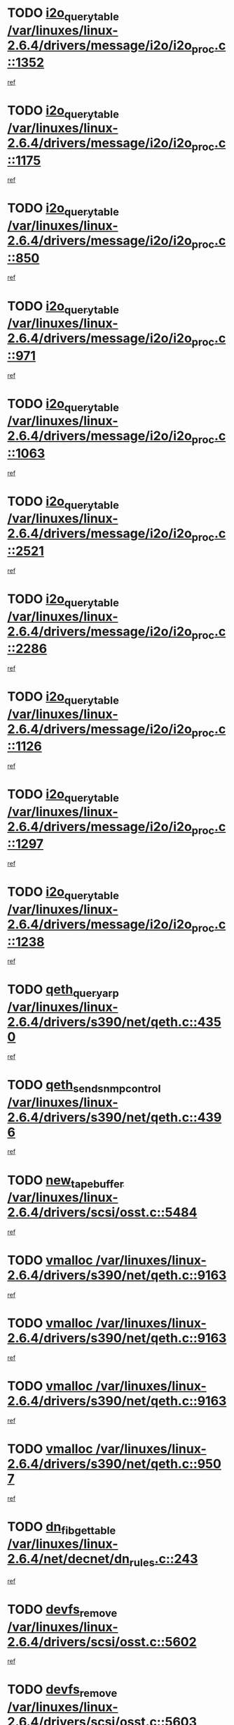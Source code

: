 * TODO [[view:/var/linuxes/linux-2.6.4/drivers/message/i2o/i2o_proc.c::face=ovl-face1::linb=1352::colb=9::cole=24][i2o_query_table /var/linuxes/linux-2.6.4/drivers/message/i2o/i2o_proc.c::1352]]
[[view:/var/linuxes/linux-2.6.4/drivers/message/i2o/i2o_proc.c::face=ovl-face2::linb=1349::colb=1::cole=10][ref]]
* TODO [[view:/var/linuxes/linux-2.6.4/drivers/message/i2o/i2o_proc.c::face=ovl-face1::linb=1175::colb=9::cole=24][i2o_query_table /var/linuxes/linux-2.6.4/drivers/message/i2o/i2o_proc.c::1175]]
[[view:/var/linuxes/linux-2.6.4/drivers/message/i2o/i2o_proc.c::face=ovl-face2::linb=1172::colb=1::cole=10][ref]]
* TODO [[view:/var/linuxes/linux-2.6.4/drivers/message/i2o/i2o_proc.c::face=ovl-face1::linb=850::colb=9::cole=24][i2o_query_table /var/linuxes/linux-2.6.4/drivers/message/i2o/i2o_proc.c::850]]
[[view:/var/linuxes/linux-2.6.4/drivers/message/i2o/i2o_proc.c::face=ovl-face2::linb=847::colb=1::cole=10][ref]]
* TODO [[view:/var/linuxes/linux-2.6.4/drivers/message/i2o/i2o_proc.c::face=ovl-face1::linb=971::colb=9::cole=24][i2o_query_table /var/linuxes/linux-2.6.4/drivers/message/i2o/i2o_proc.c::971]]
[[view:/var/linuxes/linux-2.6.4/drivers/message/i2o/i2o_proc.c::face=ovl-face2::linb=969::colb=1::cole=10][ref]]
* TODO [[view:/var/linuxes/linux-2.6.4/drivers/message/i2o/i2o_proc.c::face=ovl-face1::linb=1063::colb=9::cole=24][i2o_query_table /var/linuxes/linux-2.6.4/drivers/message/i2o/i2o_proc.c::1063]]
[[view:/var/linuxes/linux-2.6.4/drivers/message/i2o/i2o_proc.c::face=ovl-face2::linb=1059::colb=1::cole=10][ref]]
* TODO [[view:/var/linuxes/linux-2.6.4/drivers/message/i2o/i2o_proc.c::face=ovl-face1::linb=2521::colb=9::cole=24][i2o_query_table /var/linuxes/linux-2.6.4/drivers/message/i2o/i2o_proc.c::2521]]
[[view:/var/linuxes/linux-2.6.4/drivers/message/i2o/i2o_proc.c::face=ovl-face2::linb=2518::colb=1::cole=10][ref]]
* TODO [[view:/var/linuxes/linux-2.6.4/drivers/message/i2o/i2o_proc.c::face=ovl-face1::linb=2286::colb=9::cole=24][i2o_query_table /var/linuxes/linux-2.6.4/drivers/message/i2o/i2o_proc.c::2286]]
[[view:/var/linuxes/linux-2.6.4/drivers/message/i2o/i2o_proc.c::face=ovl-face2::linb=2283::colb=1::cole=10][ref]]
* TODO [[view:/var/linuxes/linux-2.6.4/drivers/message/i2o/i2o_proc.c::face=ovl-face1::linb=1126::colb=9::cole=24][i2o_query_table /var/linuxes/linux-2.6.4/drivers/message/i2o/i2o_proc.c::1126]]
[[view:/var/linuxes/linux-2.6.4/drivers/message/i2o/i2o_proc.c::face=ovl-face2::linb=1123::colb=1::cole=10][ref]]
* TODO [[view:/var/linuxes/linux-2.6.4/drivers/message/i2o/i2o_proc.c::face=ovl-face1::linb=1297::colb=9::cole=24][i2o_query_table /var/linuxes/linux-2.6.4/drivers/message/i2o/i2o_proc.c::1297]]
[[view:/var/linuxes/linux-2.6.4/drivers/message/i2o/i2o_proc.c::face=ovl-face2::linb=1293::colb=1::cole=10][ref]]
* TODO [[view:/var/linuxes/linux-2.6.4/drivers/message/i2o/i2o_proc.c::face=ovl-face1::linb=1238::colb=9::cole=24][i2o_query_table /var/linuxes/linux-2.6.4/drivers/message/i2o/i2o_proc.c::1238]]
[[view:/var/linuxes/linux-2.6.4/drivers/message/i2o/i2o_proc.c::face=ovl-face2::linb=1235::colb=1::cole=10][ref]]
* TODO [[view:/var/linuxes/linux-2.6.4/drivers/s390/net/qeth.c::face=ovl-face1::linb=4350::colb=11::cole=24][qeth_queryarp /var/linuxes/linux-2.6.4/drivers/s390/net/qeth.c::4350]]
[[view:/var/linuxes/linux-2.6.4/drivers/s390/net/qeth.c::face=ovl-face2::linb=4319::colb=1::cole=10][ref]]
* TODO [[view:/var/linuxes/linux-2.6.4/drivers/s390/net/qeth.c::face=ovl-face1::linb=4396::colb=6::cole=28][qeth_send_snmp_control /var/linuxes/linux-2.6.4/drivers/s390/net/qeth.c::4396]]
[[view:/var/linuxes/linux-2.6.4/drivers/s390/net/qeth.c::face=ovl-face2::linb=4319::colb=1::cole=10][ref]]
* TODO [[view:/var/linuxes/linux-2.6.4/drivers/scsi/osst.c::face=ovl-face1::linb=5484::colb=10::cole=25][new_tape_buffer /var/linuxes/linux-2.6.4/drivers/scsi/osst.c::5484]]
[[view:/var/linuxes/linux-2.6.4/drivers/scsi/osst.c::face=ovl-face2::linb=5447::colb=1::cole=11][ref]]
* TODO [[view:/var/linuxes/linux-2.6.4/drivers/s390/net/qeth.c::face=ovl-face1::linb=9163::colb=23::cole=30][vmalloc /var/linuxes/linux-2.6.4/drivers/s390/net/qeth.c::9163]]
[[view:/var/linuxes/linux-2.6.4/drivers/s390/net/qeth.c::face=ovl-face2::linb=9142::colb=1::cole=10][ref]]
* TODO [[view:/var/linuxes/linux-2.6.4/drivers/s390/net/qeth.c::face=ovl-face1::linb=9163::colb=23::cole=30][vmalloc /var/linuxes/linux-2.6.4/drivers/s390/net/qeth.c::9163]]
[[view:/var/linuxes/linux-2.6.4/drivers/s390/net/qeth.c::face=ovl-face2::linb=9143::colb=1::cole=10][ref]]
* TODO [[view:/var/linuxes/linux-2.6.4/drivers/s390/net/qeth.c::face=ovl-face1::linb=9163::colb=23::cole=30][vmalloc /var/linuxes/linux-2.6.4/drivers/s390/net/qeth.c::9163]]
[[view:/var/linuxes/linux-2.6.4/drivers/s390/net/qeth.c::face=ovl-face2::linb=9154::colb=2::cole=11][ref]]
* TODO [[view:/var/linuxes/linux-2.6.4/drivers/s390/net/qeth.c::face=ovl-face1::linb=9507::colb=19::cole=26][vmalloc /var/linuxes/linux-2.6.4/drivers/s390/net/qeth.c::9507]]
[[view:/var/linuxes/linux-2.6.4/drivers/s390/net/qeth.c::face=ovl-face2::linb=9489::colb=1::cole=10][ref]]
* TODO [[view:/var/linuxes/linux-2.6.4/net/decnet/dn_rules.c::face=ovl-face1::linb=243::colb=12::cole=28][dn_fib_get_table /var/linuxes/linux-2.6.4/net/decnet/dn_rules.c::243]]
[[view:/var/linuxes/linux-2.6.4/net/decnet/dn_rules.c::face=ovl-face2::linb=216::colb=1::cole=10][ref]]
* TODO [[view:/var/linuxes/linux-2.6.4/drivers/scsi/osst.c::face=ovl-face1::linb=5602::colb=4::cole=16][devfs_remove /var/linuxes/linux-2.6.4/drivers/scsi/osst.c::5602]]
[[view:/var/linuxes/linux-2.6.4/drivers/scsi/osst.c::face=ovl-face2::linb=5597::colb=1::cole=11][ref]]
* TODO [[view:/var/linuxes/linux-2.6.4/drivers/scsi/osst.c::face=ovl-face1::linb=5603::colb=4::cole=16][devfs_remove /var/linuxes/linux-2.6.4/drivers/scsi/osst.c::5603]]
[[view:/var/linuxes/linux-2.6.4/drivers/scsi/osst.c::face=ovl-face2::linb=5597::colb=1::cole=11][ref]]
* TODO [[view:/var/linuxes/linux-2.6.4/drivers/s390/net/qeth.c::face=ovl-face1::linb=8282::colb=3::cole=22][qeth_softsetup_card /var/linuxes/linux-2.6.4/drivers/s390/net/qeth.c::8282]]
[[view:/var/linuxes/linux-2.6.4/drivers/s390/net/qeth.c::face=ovl-face2::linb=8214::colb=1::cole=10][ref]]
* TODO [[view:/var/linuxes/linux-2.6.4/drivers/pci/hotplug/cpci_hotplug_core.c::face=ovl-face1::linb=539::colb=6::cole=25][cpci_configure_slot /var/linuxes/linux-2.6.4/drivers/pci/hotplug/cpci_hotplug_core.c::539]]
[[view:/var/linuxes/linux-2.6.4/drivers/pci/hotplug/cpci_hotplug_core.c::face=ovl-face2::linb=506::colb=1::cole=10][ref]]
* TODO [[view:/var/linuxes/linux-2.6.4/drivers/s390/block/dcssblk.c::face=ovl-face1::linb=463::colb=1::cole=9][add_disk /var/linuxes/linux-2.6.4/drivers/s390/block/dcssblk.c::463]]
[[view:/var/linuxes/linux-2.6.4/drivers/s390/block/dcssblk.c::face=ovl-face2::linb=436::colb=1::cole=11][ref]]
* TODO [[view:/var/linuxes/linux-2.6.4/drivers/scsi/osst.c::face=ovl-face1::linb=5605::colb=3::cole=24][devfs_unregister_tape /var/linuxes/linux-2.6.4/drivers/scsi/osst.c::5605]]
[[view:/var/linuxes/linux-2.6.4/drivers/scsi/osst.c::face=ovl-face2::linb=5597::colb=1::cole=11][ref]]
* TODO [[view:/var/linuxes/linux-2.6.4/arch/um/drivers/ubd_kern.c::face=ovl-face1::linb=624::colb=1::cole=12][del_gendisk /var/linuxes/linux-2.6.4/arch/um/drivers/ubd_kern.c::624]]
[[view:/var/linuxes/linux-2.6.4/arch/um/drivers/ubd_kern.c::face=ovl-face2::linb=619::colb=2::cole=11][ref]]
* TODO [[view:/var/linuxes/linux-2.6.4/arch/um/drivers/ubd_kern.c::face=ovl-face1::linb=629::colb=2::cole=13][del_gendisk /var/linuxes/linux-2.6.4/arch/um/drivers/ubd_kern.c::629]]
[[view:/var/linuxes/linux-2.6.4/arch/um/drivers/ubd_kern.c::face=ovl-face2::linb=619::colb=2::cole=11][ref]]
* TODO [[view:/var/linuxes/linux-2.6.4/drivers/s390/char/raw3270.c::face=ovl-face1::linb=1225::colb=3::cole=19][tty3270_notifier /var/linuxes/linux-2.6.4/drivers/s390/char/raw3270.c::1225]]
[[view:/var/linuxes/linux-2.6.4/drivers/s390/char/raw3270.c::face=ovl-face2::linb=1221::colb=2::cole=11][ref]]
* TODO [[view:/var/linuxes/linux-2.6.4/drivers/pci/hotplug/cpci_hotplug_core.c::face=ovl-face1::linb=864::colb=2::cole=19][pci_hp_deregister /var/linuxes/linux-2.6.4/drivers/pci/hotplug/cpci_hotplug_core.c::864]]
[[view:/var/linuxes/linux-2.6.4/drivers/pci/hotplug/cpci_hotplug_core.c::face=ovl-face2::linb=857::colb=1::cole=10][ref]]
* TODO [[view:/var/linuxes/linux-2.6.4/drivers/pci/hotplug/cpci_hotplug_core.c::face=ovl-face1::linb=415::colb=12::cole=29][pci_hp_deregister /var/linuxes/linux-2.6.4/drivers/pci/hotplug/cpci_hotplug_core.c::415]]
[[view:/var/linuxes/linux-2.6.4/drivers/pci/hotplug/cpci_hotplug_core.c::face=ovl-face2::linb=406::colb=1::cole=10][ref]]
* TODO [[view:/var/linuxes/linux-2.6.4/drivers/s390/block/dcssblk.c::face=ovl-face1::linb=450::colb=6::cole=37][dcssblk_register_segment_device /var/linuxes/linux-2.6.4/drivers/s390/block/dcssblk.c::450]]
[[view:/var/linuxes/linux-2.6.4/drivers/s390/block/dcssblk.c::face=ovl-face2::linb=436::colb=1::cole=11][ref]]
* TODO [[view:/var/linuxes/linux-2.6.4/net/core/dev.c::face=ovl-face1::linb=2578::colb=9::cole=19][dev_ifsioc /var/linuxes/linux-2.6.4/net/core/dev.c::2578]]
[[view:/var/linuxes/linux-2.6.4/net/core/dev.c::face=ovl-face2::linb=2577::colb=3::cole=12][ref]]
* TODO [[view:/var/linuxes/linux-2.6.4/drivers/s390/net/qeth.c::face=ovl-face1::linb=8287::colb=4::cole=24][qeth_register_netdev /var/linuxes/linux-2.6.4/drivers/s390/net/qeth.c::8287]]
[[view:/var/linuxes/linux-2.6.4/drivers/s390/net/qeth.c::face=ovl-face2::linb=8214::colb=1::cole=10][ref]]
* TODO [[view:/var/linuxes/linux-2.6.4/drivers/s390/block/dcssblk.c::face=ovl-face1::linb=465::colb=1::cole=23][blk_queue_make_request /var/linuxes/linux-2.6.4/drivers/s390/block/dcssblk.c::465]]
[[view:/var/linuxes/linux-2.6.4/drivers/s390/block/dcssblk.c::face=ovl-face2::linb=436::colb=1::cole=11][ref]]
* TODO [[view:/var/linuxes/linux-2.6.4/drivers/s390/char/raw3270.c::face=ovl-face1::linb=1224::colb=3::cole=28][raw3270_create_attributes /var/linuxes/linux-2.6.4/drivers/s390/char/raw3270.c::1224]]
[[view:/var/linuxes/linux-2.6.4/drivers/s390/char/raw3270.c::face=ovl-face2::linb=1221::colb=2::cole=11][ref]]
* TODO [[view:/var/linuxes/linux-2.6.4/drivers/pci/hotplug/cpci_hotplug_core.c::face=ovl-face1::linb=556::colb=6::cole=27][update_adapter_status /var/linuxes/linux-2.6.4/drivers/pci/hotplug/cpci_hotplug_core.c::556]]
[[view:/var/linuxes/linux-2.6.4/drivers/pci/hotplug/cpci_hotplug_core.c::face=ovl-face2::linb=506::colb=1::cole=10][ref]]
* TODO [[view:/var/linuxes/linux-2.6.4/drivers/pci/hotplug/cpci_hotplug_core.c::face=ovl-face1::linb=480::colb=7::cole=28][update_adapter_status /var/linuxes/linux-2.6.4/drivers/pci/hotplug/cpci_hotplug_core.c::480]]
[[view:/var/linuxes/linux-2.6.4/drivers/pci/hotplug/cpci_hotplug_core.c::face=ovl-face2::linb=466::colb=1::cole=10][ref]]
* TODO [[view:/var/linuxes/linux-2.6.4/drivers/pci/hotplug/cpci_hotplug_core.c::face=ovl-face1::linb=552::colb=6::cole=25][update_latch_status /var/linuxes/linux-2.6.4/drivers/pci/hotplug/cpci_hotplug_core.c::552]]
[[view:/var/linuxes/linux-2.6.4/drivers/pci/hotplug/cpci_hotplug_core.c::face=ovl-face2::linb=506::colb=1::cole=10][ref]]
* TODO [[view:/var/linuxes/linux-2.6.4/drivers/pci/hotplug/cpci_hotplug_core.c::face=ovl-face1::linb=581::colb=7::cole=26][update_latch_status /var/linuxes/linux-2.6.4/drivers/pci/hotplug/cpci_hotplug_core.c::581]]
[[view:/var/linuxes/linux-2.6.4/drivers/pci/hotplug/cpci_hotplug_core.c::face=ovl-face2::linb=506::colb=1::cole=10][ref]]
* TODO [[view:/var/linuxes/linux-2.6.4/drivers/pci/hotplug/cpci_hotplug_core.c::face=ovl-face1::linb=483::colb=7::cole=26][update_latch_status /var/linuxes/linux-2.6.4/drivers/pci/hotplug/cpci_hotplug_core.c::483]]
[[view:/var/linuxes/linux-2.6.4/drivers/pci/hotplug/cpci_hotplug_core.c::face=ovl-face2::linb=466::colb=1::cole=10][ref]]
* TODO [[view:/var/linuxes/linux-2.6.4/drivers/pci/hotplug/acpiphp_pci.c::face=ovl-face1::linb=92::colb=9::cole=32][acpiphp_get_io_resource /var/linuxes/linux-2.6.4/drivers/pci/hotplug/acpiphp_pci.c::92]]
[[view:/var/linuxes/linux-2.6.4/drivers/pci/hotplug/acpiphp_pci.c::face=ovl-face2::linb=91::colb=3::cole=12][ref]]
* TODO [[view:/var/linuxes/linux-2.6.4/drivers/pci/hotplug/acpiphp_pci.c::face=ovl-face1::linb=117::colb=10::cole=30][acpiphp_get_resource /var/linuxes/linux-2.6.4/drivers/pci/hotplug/acpiphp_pci.c::117]]
[[view:/var/linuxes/linux-2.6.4/drivers/pci/hotplug/acpiphp_pci.c::face=ovl-face2::linb=116::colb=4::cole=13][ref]]
* TODO [[view:/var/linuxes/linux-2.6.4/drivers/pci/hotplug/acpiphp_pci.c::face=ovl-face1::linb=150::colb=10::cole=30][acpiphp_get_resource /var/linuxes/linux-2.6.4/drivers/pci/hotplug/acpiphp_pci.c::150]]
[[view:/var/linuxes/linux-2.6.4/drivers/pci/hotplug/acpiphp_pci.c::face=ovl-face2::linb=149::colb=4::cole=13][ref]]
* TODO [[view:/var/linuxes/linux-2.6.4/drivers/pci/hotplug/acpiphp_pci.c::face=ovl-face1::linb=235::colb=9::cole=39][acpiphp_get_resource_with_base /var/linuxes/linux-2.6.4/drivers/pci/hotplug/acpiphp_pci.c::235]]
[[view:/var/linuxes/linux-2.6.4/drivers/pci/hotplug/acpiphp_pci.c::face=ovl-face2::linb=234::colb=3::cole=12][ref]]
* TODO [[view:/var/linuxes/linux-2.6.4/drivers/pci/hotplug/acpiphp_pci.c::face=ovl-face1::linb=254::colb=10::cole=40][acpiphp_get_resource_with_base /var/linuxes/linux-2.6.4/drivers/pci/hotplug/acpiphp_pci.c::254]]
[[view:/var/linuxes/linux-2.6.4/drivers/pci/hotplug/acpiphp_pci.c::face=ovl-face2::linb=253::colb=4::cole=13][ref]]
* TODO [[view:/var/linuxes/linux-2.6.4/drivers/pci/hotplug/acpiphp_pci.c::face=ovl-face1::linb=271::colb=10::cole=40][acpiphp_get_resource_with_base /var/linuxes/linux-2.6.4/drivers/pci/hotplug/acpiphp_pci.c::271]]
[[view:/var/linuxes/linux-2.6.4/drivers/pci/hotplug/acpiphp_pci.c::face=ovl-face2::linb=270::colb=4::cole=13][ref]]
* TODO [[view:/var/linuxes/linux-2.6.4/drivers/s390/net/qeth.c::face=ovl-face1::linb=8256::colb=12::cole=31][qeth_hardsetup_card /var/linuxes/linux-2.6.4/drivers/s390/net/qeth.c::8256]]
[[view:/var/linuxes/linux-2.6.4/drivers/s390/net/qeth.c::face=ovl-face2::linb=8214::colb=1::cole=10][ref]]
* TODO [[view:/var/linuxes/linux-2.6.4/drivers/message/i2o/i2o_proc.c::face=ovl-face1::linb=1464::colb=9::cole=25][i2o_query_scalar /var/linuxes/linux-2.6.4/drivers/message/i2o/i2o_proc.c::1464]]
[[view:/var/linuxes/linux-2.6.4/drivers/message/i2o/i2o_proc.c::face=ovl-face2::linb=1460::colb=1::cole=10][ref]]
* TODO [[view:/var/linuxes/linux-2.6.4/drivers/message/i2o/i2o_proc.c::face=ovl-face1::linb=1395::colb=9::cole=25][i2o_query_scalar /var/linuxes/linux-2.6.4/drivers/message/i2o/i2o_proc.c::1395]]
[[view:/var/linuxes/linux-2.6.4/drivers/message/i2o/i2o_proc.c::face=ovl-face2::linb=1391::colb=1::cole=10][ref]]
* TODO [[view:/var/linuxes/linux-2.6.4/drivers/message/i2o/i2o_proc.c::face=ovl-face1::linb=907::colb=9::cole=25][i2o_query_scalar /var/linuxes/linux-2.6.4/drivers/message/i2o/i2o_proc.c::907]]
[[view:/var/linuxes/linux-2.6.4/drivers/message/i2o/i2o_proc.c::face=ovl-face2::linb=903::colb=1::cole=10][ref]]
* TODO [[view:/var/linuxes/linux-2.6.4/drivers/message/i2o/i2o_proc.c::face=ovl-face1::linb=771::colb=9::cole=25][i2o_query_scalar /var/linuxes/linux-2.6.4/drivers/message/i2o/i2o_proc.c::771]]
[[view:/var/linuxes/linux-2.6.4/drivers/message/i2o/i2o_proc.c::face=ovl-face2::linb=767::colb=1::cole=10][ref]]
* TODO [[view:/var/linuxes/linux-2.6.4/drivers/message/i2o/i2o_proc.c::face=ovl-face1::linb=2322::colb=9::cole=25][i2o_query_scalar /var/linuxes/linux-2.6.4/drivers/message/i2o/i2o_proc.c::2322]]
[[view:/var/linuxes/linux-2.6.4/drivers/message/i2o/i2o_proc.c::face=ovl-face2::linb=2319::colb=1::cole=10][ref]]
* TODO [[view:/var/linuxes/linux-2.6.4/drivers/message/i2o/i2o_proc.c::face=ovl-face1::linb=2063::colb=9::cole=25][i2o_query_scalar /var/linuxes/linux-2.6.4/drivers/message/i2o/i2o_proc.c::2063]]
[[view:/var/linuxes/linux-2.6.4/drivers/message/i2o/i2o_proc.c::face=ovl-face2::linb=2060::colb=1::cole=10][ref]]
* TODO [[view:/var/linuxes/linux-2.6.4/drivers/message/i2o/i2o_proc.c::face=ovl-face1::linb=2915::colb=9::cole=25][i2o_query_scalar /var/linuxes/linux-2.6.4/drivers/message/i2o/i2o_proc.c::2915]]
[[view:/var/linuxes/linux-2.6.4/drivers/message/i2o/i2o_proc.c::face=ovl-face2::linb=2912::colb=1::cole=10][ref]]
* TODO [[view:/var/linuxes/linux-2.6.4/drivers/message/i2o/i2o_proc.c::face=ovl-face1::linb=2944::colb=9::cole=25][i2o_query_scalar /var/linuxes/linux-2.6.4/drivers/message/i2o/i2o_proc.c::2944]]
[[view:/var/linuxes/linux-2.6.4/drivers/message/i2o/i2o_proc.c::face=ovl-face2::linb=2912::colb=1::cole=10][ref]]
* TODO [[view:/var/linuxes/linux-2.6.4/drivers/message/i2o/i2o_proc.c::face=ovl-face1::linb=2955::colb=10::cole=26][i2o_query_scalar /var/linuxes/linux-2.6.4/drivers/message/i2o/i2o_proc.c::2955]]
[[view:/var/linuxes/linux-2.6.4/drivers/message/i2o/i2o_proc.c::face=ovl-face2::linb=2912::colb=1::cole=10][ref]]
* TODO [[view:/var/linuxes/linux-2.6.4/drivers/message/i2o/i2o_proc.c::face=ovl-face1::linb=3104::colb=9::cole=25][i2o_query_scalar /var/linuxes/linux-2.6.4/drivers/message/i2o/i2o_proc.c::3104]]
[[view:/var/linuxes/linux-2.6.4/drivers/message/i2o/i2o_proc.c::face=ovl-face2::linb=3101::colb=1::cole=10][ref]]
* TODO [[view:/var/linuxes/linux-2.6.4/drivers/message/i2o/i2o_proc.c::face=ovl-face1::linb=2726::colb=9::cole=25][i2o_query_scalar /var/linuxes/linux-2.6.4/drivers/message/i2o/i2o_proc.c::2726]]
[[view:/var/linuxes/linux-2.6.4/drivers/message/i2o/i2o_proc.c::face=ovl-face2::linb=2723::colb=1::cole=10][ref]]
* TODO [[view:/var/linuxes/linux-2.6.4/drivers/message/i2o/i2o_proc.c::face=ovl-face1::linb=2756::colb=9::cole=25][i2o_query_scalar /var/linuxes/linux-2.6.4/drivers/message/i2o/i2o_proc.c::2756]]
[[view:/var/linuxes/linux-2.6.4/drivers/message/i2o/i2o_proc.c::face=ovl-face2::linb=2723::colb=1::cole=10][ref]]
* TODO [[view:/var/linuxes/linux-2.6.4/drivers/message/i2o/i2o_proc.c::face=ovl-face1::linb=2767::colb=10::cole=26][i2o_query_scalar /var/linuxes/linux-2.6.4/drivers/message/i2o/i2o_proc.c::2767]]
[[view:/var/linuxes/linux-2.6.4/drivers/message/i2o/i2o_proc.c::face=ovl-face2::linb=2723::colb=1::cole=10][ref]]
* TODO [[view:/var/linuxes/linux-2.6.4/drivers/message/i2o/i2o_proc.c::face=ovl-face1::linb=2800::colb=10::cole=26][i2o_query_scalar /var/linuxes/linux-2.6.4/drivers/message/i2o/i2o_proc.c::2800]]
[[view:/var/linuxes/linux-2.6.4/drivers/message/i2o/i2o_proc.c::face=ovl-face2::linb=2723::colb=1::cole=10][ref]]
* TODO [[view:/var/linuxes/linux-2.6.4/drivers/message/i2o/i2o_proc.c::face=ovl-face1::linb=2836::colb=10::cole=26][i2o_query_scalar /var/linuxes/linux-2.6.4/drivers/message/i2o/i2o_proc.c::2836]]
[[view:/var/linuxes/linux-2.6.4/drivers/message/i2o/i2o_proc.c::face=ovl-face2::linb=2723::colb=1::cole=10][ref]]
* TODO [[view:/var/linuxes/linux-2.6.4/drivers/message/i2o/i2o_proc.c::face=ovl-face1::linb=2185::colb=9::cole=25][i2o_query_scalar /var/linuxes/linux-2.6.4/drivers/message/i2o/i2o_proc.c::2185]]
[[view:/var/linuxes/linux-2.6.4/drivers/message/i2o/i2o_proc.c::face=ovl-face2::linb=2182::colb=1::cole=10][ref]]
* TODO [[view:/var/linuxes/linux-2.6.4/drivers/message/i2o/i2o_proc.c::face=ovl-face1::linb=2436::colb=9::cole=25][i2o_query_scalar /var/linuxes/linux-2.6.4/drivers/message/i2o/i2o_proc.c::2436]]
[[view:/var/linuxes/linux-2.6.4/drivers/message/i2o/i2o_proc.c::face=ovl-face2::linb=2433::colb=1::cole=10][ref]]
* TODO [[view:/var/linuxes/linux-2.6.4/drivers/message/i2o/i2o_proc.c::face=ovl-face1::linb=2363::colb=9::cole=25][i2o_query_scalar /var/linuxes/linux-2.6.4/drivers/message/i2o/i2o_proc.c::2363]]
[[view:/var/linuxes/linux-2.6.4/drivers/message/i2o/i2o_proc.c::face=ovl-face2::linb=2360::colb=1::cole=10][ref]]
* TODO [[view:/var/linuxes/linux-2.6.4/drivers/message/i2o/i2o_proc.c::face=ovl-face1::linb=2609::colb=9::cole=25][i2o_query_scalar /var/linuxes/linux-2.6.4/drivers/message/i2o/i2o_proc.c::2609]]
[[view:/var/linuxes/linux-2.6.4/drivers/message/i2o/i2o_proc.c::face=ovl-face2::linb=2606::colb=1::cole=10][ref]]
* TODO [[view:/var/linuxes/linux-2.6.4/drivers/message/i2o/i2o_proc.c::face=ovl-face1::linb=3010::colb=9::cole=25][i2o_query_scalar /var/linuxes/linux-2.6.4/drivers/message/i2o/i2o_proc.c::3010]]
[[view:/var/linuxes/linux-2.6.4/drivers/message/i2o/i2o_proc.c::face=ovl-face2::linb=3007::colb=1::cole=10][ref]]
* TODO [[view:/var/linuxes/linux-2.6.4/drivers/message/i2o/i2o_proc.c::face=ovl-face1::linb=2557::colb=9::cole=25][i2o_query_scalar /var/linuxes/linux-2.6.4/drivers/message/i2o/i2o_proc.c::2557]]
[[view:/var/linuxes/linux-2.6.4/drivers/message/i2o/i2o_proc.c::face=ovl-face2::linb=2554::colb=1::cole=10][ref]]
* TODO [[view:/var/linuxes/linux-2.6.4/drivers/message/i2o/i2o_proc.c::face=ovl-face1::linb=1616::colb=9::cole=25][i2o_query_scalar /var/linuxes/linux-2.6.4/drivers/message/i2o/i2o_proc.c::1616]]
[[view:/var/linuxes/linux-2.6.4/drivers/message/i2o/i2o_proc.c::face=ovl-face2::linb=1613::colb=1::cole=10][ref]]
* TODO [[view:/var/linuxes/linux-2.6.4/drivers/message/i2o/i2o_proc.c::face=ovl-face1::linb=1540::colb=9::cole=25][i2o_query_scalar /var/linuxes/linux-2.6.4/drivers/message/i2o/i2o_proc.c::1540]]
[[view:/var/linuxes/linux-2.6.4/drivers/message/i2o/i2o_proc.c::face=ovl-face2::linb=1536::colb=1::cole=10][ref]]
* TODO [[view:/var/linuxes/linux-2.6.4/drivers/message/i2o/i2o_proc.c::face=ovl-face1::linb=1507::colb=9::cole=25][i2o_query_scalar /var/linuxes/linux-2.6.4/drivers/message/i2o/i2o_proc.c::1507]]
[[view:/var/linuxes/linux-2.6.4/drivers/message/i2o/i2o_proc.c::face=ovl-face2::linb=1504::colb=1::cole=10][ref]]
